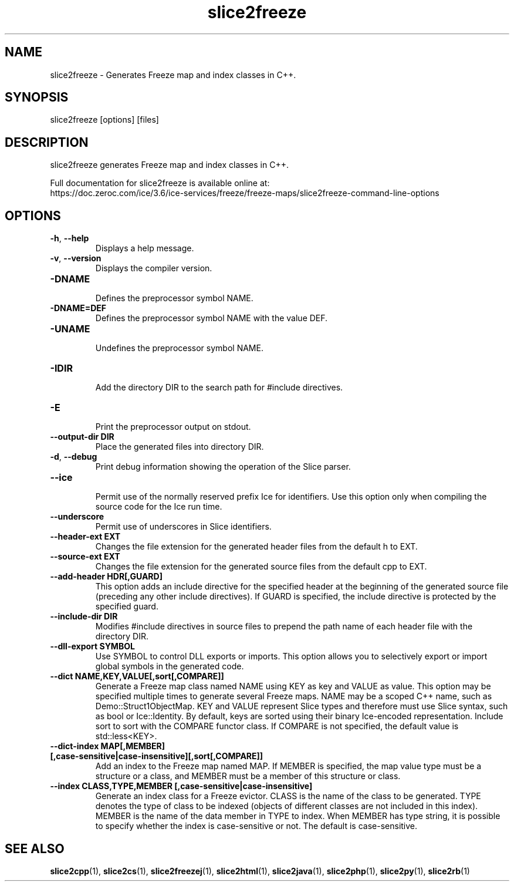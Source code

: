 .TH slice2freeze 1

.SH NAME

slice2freeze - Generates Freeze map and index classes in C++.

.SH SYNOPSIS

slice2freeze [options] [files]

.SH DESCRIPTION

slice2freeze generates Freeze map and index classes in C++.

Full documentation for slice2freeze is available online at: 
.br
https://doc.zeroc.com/ice/3.6/ice-services/freeze/freeze-maps/slice2freeze-command-line-options

.SH OPTIONS

.TP
.BR \-h ", " \-\-help\fR
.br
Displays a help message.

.TP
.BR \-v ", " \-\-version\fR
Displays the compiler version.

.TP
.BR \-DNAME\fR
.br
Defines the preprocessor symbol NAME.

.TP
.BR \-DNAME=DEF\fR
.br 
Defines the preprocessor symbol NAME with the value DEF.

.TP
.BR \-UNAME\fR
.br
Undefines the preprocessor symbol NAME.

.TP
.BR \-IDIR\fR
.br
Add the directory DIR to the search path for #include directives.

.TP
.BR \-E\fR
.br
Print the preprocessor output on stdout.

.TP
.BR \-\-output-dir " " DIR\fR
.br
Place the generated files into directory DIR.

.TP
.BR \-d ", " \-\-debug\fR
.br
Print debug information showing the operation of the Slice parser.

.TP
.BR \-\-ice\fR
.br
Permit use of the normally reserved prefix Ice for identifiers. Use this
option only when compiling the source code for the Ice run time.

.TP
.BR \-\-underscore\fR
.br
Permit use of underscores in Slice identifiers.

.TP
.BR \-\-header-ext " " EXT\fR
.br
Changes the file extension for the generated header files from the default h
to EXT.

.TP
.BR \-\-source-ext " " EXT\fR
.br
Changes the file extension for the generated source files from the default
cpp to EXT.

.TP
.BR \-\-add-header " " HDR[,GUARD]
.br
This option adds an include directive for the specified header at the
beginning of the generated source file (preceding any other include 
directives). If GUARD is specified, the include directive is protected by the
specified guard.

.TP
.BR \-\-include-dir " " DIR\fR
.br
Modifies #include directives in source files to prepend the path name of each
header file with the directory DIR.

.TP
.BR \-\-dll-export " " SYMBOL\fR
.br
Use SYMBOL to control DLL exports or imports. This option allows you to
selectively export or import global symbols in the generated code.

.TP
.BR \-\-dict " " NAME,KEY,VALUE[,sort[,COMPARE]]\fR
.br
Generate a Freeze map class named NAME using KEY as key and VALUE as value. 
This option may be specified multiple times to generate several Freeze maps. 
NAME may be a scoped C++ name, such as Demo::Struct1ObjectMap. KEY and VALUE 
represent Slice types and therefore must use Slice syntax, such as bool or 
Ice::Identity. By default, keys are sorted using their binary Ice-encoded
representation. Include sort to sort with the COMPARE functor class. If
COMPARE is not specified, the default value is std::less<KEY>.

.TP
.BR \-\-dict\-index " " MAP[,MEMBER] " " [,case\-sensitive|case\-insensitive][,sort[,COMPARE]]\fR
.br
Add an index to the Freeze map named MAP. If MEMBER is specified, the map 
value type must be a structure or a class, and MEMBER must be a member of this
structure or class.

.TP
.BR \-\-index " " CLASS,TYPE,MEMBER " " [,case-sensitive|case-insensitive]\fR
.br
Generate an index class for a Freeze evictor. CLASS is the name of the class
to be generated. TYPE denotes the type of class to be indexed (objects of
different classes are not included in this index). MEMBER is the name of the
data member in TYPE to index. When MEMBER has type string, it is possible to
specify whether the index is case-sensitive or not. The default is 
case-sensitive.

.SH SEE ALSO

.BR slice2cpp (1),
.BR slice2cs (1),
.BR slice2freezej (1),
.BR slice2html (1),
.BR slice2java (1), 
.BR slice2php (1),
.BR slice2py (1),
.BR slice2rb (1)
